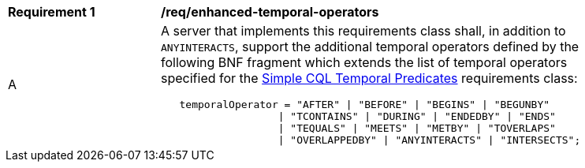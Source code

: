 [[req_enhanced-temporal-operators]] 
[width="90%",cols="2,6a"]
|===
^|*Requirement {counter:req-id}* |*/req/enhanced-temporal-operators* 
^|A |A server that implements this requirements class shall, in addition to `ANYINTERACTS`, support the additional temporal operators defined by the following BNF fragment which extends the list of temporal operators specified for the <<req_simple-cql_temporal-predicates,Simple CQL Temporal Predicates>> requirements class:

----
   temporalOperator = "AFTER" \| "BEFORE" \| "BEGINS" \| "BEGUNBY"
                   \| "TCONTAINS" \| "DURING" \| "ENDEDBY" \| "ENDS"
                   \| "TEQUALS" \| "MEETS" \| "METBY" \| "TOVERLAPS"
                   \| "OVERLAPPEDBY" \| "ANYINTERACTS" \| "INTERSECTS";
----
|===
